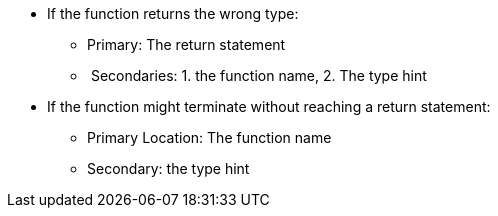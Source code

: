 * If the function returns the wrong type:
** Primary: The return statement
**  Secondaries: 1. the function name, 2. The type hint
* If the function might terminate without reaching a return statement:
** Primary Location: The function name
** Secondary: the type hint